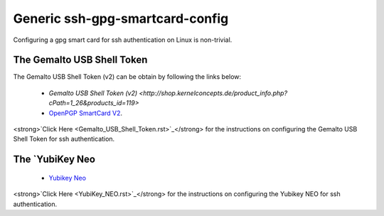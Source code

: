 Generic ssh-gpg-smartcard-config
========================================
 
Configuring a gpg smart card for ssh authentication on Linux is non-trivial. 

The Gemalto USB Shell Token
----------------------------

The Gemalto USB Shell Token (v2) can be obtain by following the links below:

 * `Gemalto USB Shell Token (v2) <http://shop.kernelconcepts.de/product_info.php?cPath=1_26&products_id=119>`
 * `OpenPGP SmartCard V2 <http://shop.kernelconcepts.de/product_info.php?products_id=42&osCsid=101f6f90ee89ad616d2eca1b31dff757>`_.

<strong>`Click Here <Gemalto_USB_Shell_Token.rst>`_</strong> for the instructions on configuring the Gemalto USB Shell Token for ssh authentication.

The `YubiKey Neo
----------------

 * `Yubikey Neo <https://www.yubico.com/products/yubikey-hardware/yubikey-neo>`_

<strong>`Click Here <YubiKey_NEO.rst>`_</strong> for the instructions on configuring the Yubikey NEO for ssh authentication.
